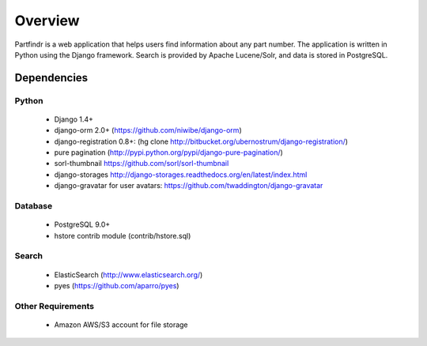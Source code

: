 ========
Overview
========
Partfindr is a web application that helps users find information about any part
number. The application is written in Python using the Django framework. Search
is provided by Apache Lucene/Solr, and data is stored in PostgreSQL.


Dependencies
============

Python
------
    * Django 1.4+
    * django-orm 2.0+ (https://github.com/niwibe/django-orm)
    * django-registration 0.8+: (hg clone http://bitbucket.org/ubernostrum/django-registration/)
    * pure pagination (http://pypi.python.org/pypi/django-pure-pagination/)
    * sorl-thumbnail https://github.com/sorl/sorl-thumbnail
    * django-storages http://django-storages.readthedocs.org/en/latest/index.html
    * django-gravatar for user avatars: https://github.com/twaddington/django-gravatar            


Database
--------
    * PostgreSQL 9.0+
    * hstore contrib module (contrib/hstore.sql)

Search
------
    * ElasticSearch (http://www.elasticsearch.org/)
    * pyes (https://github.com/aparro/pyes)


Other Requirements
------------------
    * Amazon AWS/S3 account for file storage

